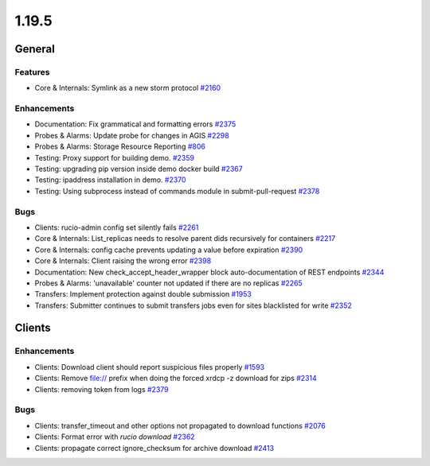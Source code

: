 ======
1.19.5
======

-------
General
-------

********
Features
********

- Core & Internals: Symlink as a new storm protocol `#2160 <https://github.com/rucio/rucio/issues/2160>`_

************
Enhancements
************

- Documentation: Fix grammatical and formatting errors `#2375 <https://github.com/rucio/rucio/issues/2375>`_
- Probes & Alarms: Update probe for changes in AGIS `#2298 <https://github.com/rucio/rucio/issues/2298>`_
- Probes & Alarms: Storage Resource Reporting `#806 <https://github.com/rucio/rucio/issues/806>`_
- Testing: Proxy support for building demo. `#2359 <https://github.com/rucio/rucio/issues/2359>`_
- Testing: upgrading pip version inside demo docker build `#2367 <https://github.com/rucio/rucio/issues/2367>`_
- Testing: ipaddress installation in demo. `#2370 <https://github.com/rucio/rucio/issues/2370>`_
- Testing: Using subprocess instead of commands module in submit-pull-request `#2378 <https://github.com/rucio/rucio/issues/2378>`_

****
Bugs
****

- Clients: rucio-admin config set silently fails `#2261 <https://github.com/rucio/rucio/issues/2261>`_
- Core & Internals: List_replicas needs to resolve parent dids recursively for containers `#2217 <https://github.com/rucio/rucio/issues/2217>`_
- Core & Internals: config cache prevents updating a value before expiration `#2390 <https://github.com/rucio/rucio/issues/2390>`_
- Core & Internals: Client raising the wrong error `#2398 <https://github.com/rucio/rucio/issues/2398>`_
- Documentation: New check_accept_header_wrapper block auto-documentation of REST endpoints `#2344 <https://github.com/rucio/rucio/issues/2344>`_
- Probes & Alarms: 'unavailable' counter not updated if there are no replicas `#2265 <https://github.com/rucio/rucio/issues/2265>`_
- Transfers: Implement protection against double submission `#1953 <https://github.com/rucio/rucio/issues/1953>`_
- Transfers: Submitter continues to submit transfers jobs even for sites blacklisted for write `#2352 <https://github.com/rucio/rucio/issues/2352>`_

-------
Clients
-------

************
Enhancements
************

- Clients: Download client should report suspicious files properly `#1593 <https://github.com/rucio/rucio/issues/1593>`_
- Clients: Remove file:// prefix when doing the forced xrdcp -z download for zips `#2314 <https://github.com/rucio/rucio/issues/2314>`_
- Clients: removing token from logs `#2379 <https://github.com/rucio/rucio/issues/2379>`_

****
Bugs
****

- Clients: transfer_timeout and other options not propagated to download functions `#2076 <https://github.com/rucio/rucio/issues/2076>`_
- Clients: Format error with `rucio download` `#2362 <https://github.com/rucio/rucio/issues/2362>`_
- Clients: propagate correct ignore_checksum for archive download `#2413 <https://github.com/rucio/rucio/issues/2413>`_
